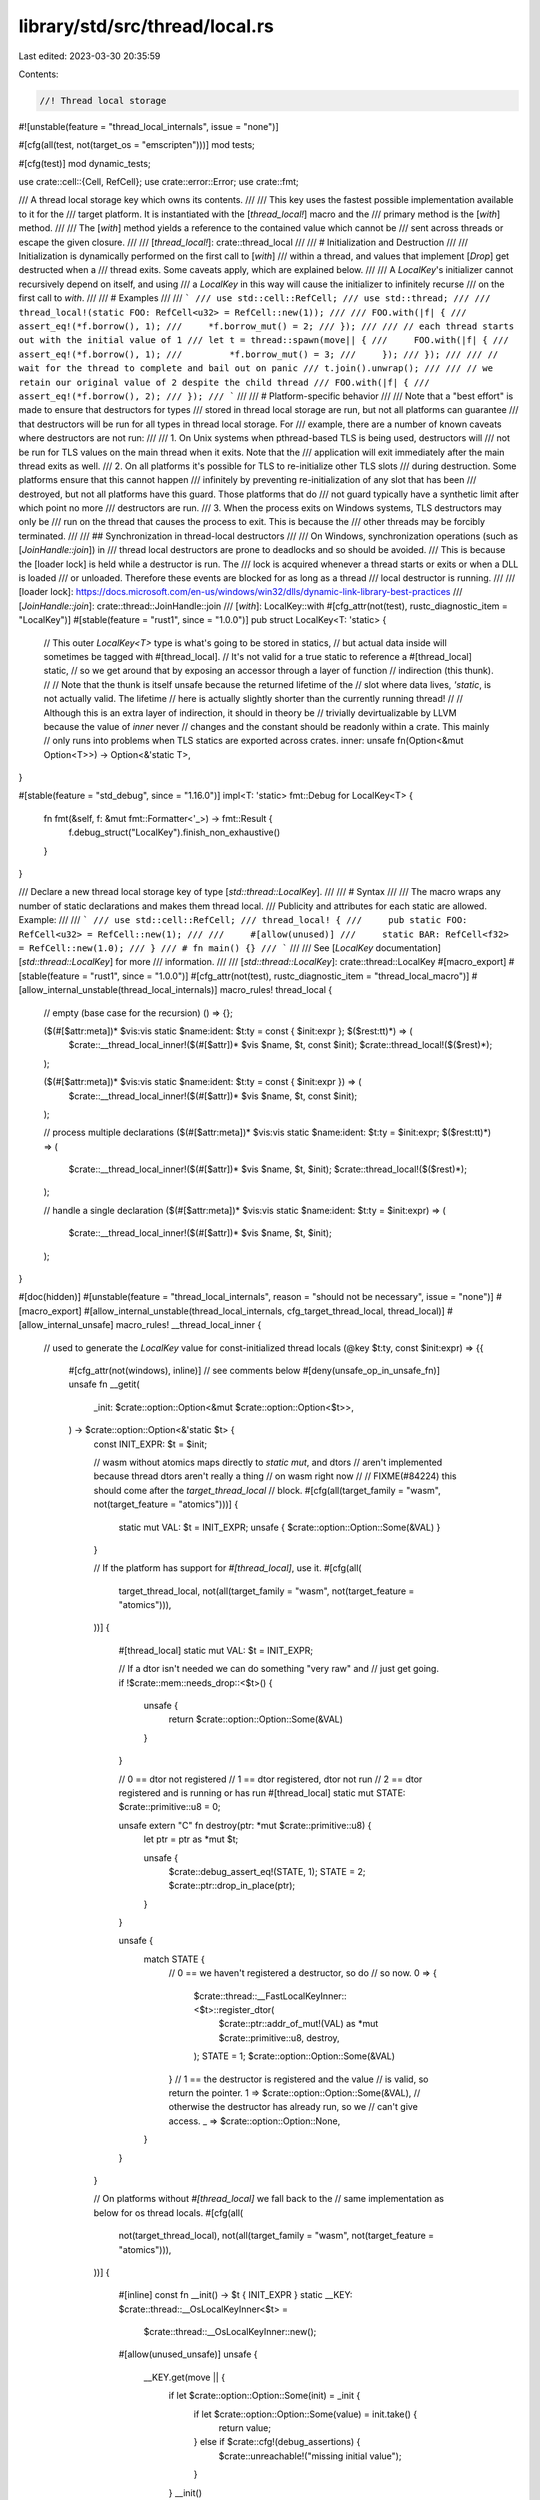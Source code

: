 library/std/src/thread/local.rs
===============================

Last edited: 2023-03-30 20:35:59

Contents:

.. code-block:: rs

    //! Thread local storage

#![unstable(feature = "thread_local_internals", issue = "none")]

#[cfg(all(test, not(target_os = "emscripten")))]
mod tests;

#[cfg(test)]
mod dynamic_tests;

use crate::cell::{Cell, RefCell};
use crate::error::Error;
use crate::fmt;

/// A thread local storage key which owns its contents.
///
/// This key uses the fastest possible implementation available to it for the
/// target platform. It is instantiated with the [`thread_local!`] macro and the
/// primary method is the [`with`] method.
///
/// The [`with`] method yields a reference to the contained value which cannot be
/// sent across threads or escape the given closure.
///
/// [`thread_local!`]: crate::thread_local
///
/// # Initialization and Destruction
///
/// Initialization is dynamically performed on the first call to [`with`]
/// within a thread, and values that implement [`Drop`] get destructed when a
/// thread exits. Some caveats apply, which are explained below.
///
/// A `LocalKey`'s initializer cannot recursively depend on itself, and using
/// a `LocalKey` in this way will cause the initializer to infinitely recurse
/// on the first call to `with`.
///
/// # Examples
///
/// ```
/// use std::cell::RefCell;
/// use std::thread;
///
/// thread_local!(static FOO: RefCell<u32> = RefCell::new(1));
///
/// FOO.with(|f| {
///     assert_eq!(*f.borrow(), 1);
///     *f.borrow_mut() = 2;
/// });
///
/// // each thread starts out with the initial value of 1
/// let t = thread::spawn(move|| {
///     FOO.with(|f| {
///         assert_eq!(*f.borrow(), 1);
///         *f.borrow_mut() = 3;
///     });
/// });
///
/// // wait for the thread to complete and bail out on panic
/// t.join().unwrap();
///
/// // we retain our original value of 2 despite the child thread
/// FOO.with(|f| {
///     assert_eq!(*f.borrow(), 2);
/// });
/// ```
///
/// # Platform-specific behavior
///
/// Note that a "best effort" is made to ensure that destructors for types
/// stored in thread local storage are run, but not all platforms can guarantee
/// that destructors will be run for all types in thread local storage. For
/// example, there are a number of known caveats where destructors are not run:
///
/// 1. On Unix systems when pthread-based TLS is being used, destructors will
///    not be run for TLS values on the main thread when it exits. Note that the
///    application will exit immediately after the main thread exits as well.
/// 2. On all platforms it's possible for TLS to re-initialize other TLS slots
///    during destruction. Some platforms ensure that this cannot happen
///    infinitely by preventing re-initialization of any slot that has been
///    destroyed, but not all platforms have this guard. Those platforms that do
///    not guard typically have a synthetic limit after which point no more
///    destructors are run.
/// 3. When the process exits on Windows systems, TLS destructors may only be
///    run on the thread that causes the process to exit. This is because the
///    other threads may be forcibly terminated.
///
/// ## Synchronization in thread-local destructors
///
/// On Windows, synchronization operations (such as [`JoinHandle::join`]) in
/// thread local destructors are prone to deadlocks and so should be avoided.
/// This is because the [loader lock] is held while a destructor is run. The
/// lock is acquired whenever a thread starts or exits or when a DLL is loaded
/// or unloaded. Therefore these events are blocked for as long as a thread
/// local destructor is running.
///
/// [loader lock]: https://docs.microsoft.com/en-us/windows/win32/dlls/dynamic-link-library-best-practices
/// [`JoinHandle::join`]: crate::thread::JoinHandle::join
/// [`with`]: LocalKey::with
#[cfg_attr(not(test), rustc_diagnostic_item = "LocalKey")]
#[stable(feature = "rust1", since = "1.0.0")]
pub struct LocalKey<T: 'static> {
    // This outer `LocalKey<T>` type is what's going to be stored in statics,
    // but actual data inside will sometimes be tagged with #[thread_local].
    // It's not valid for a true static to reference a #[thread_local] static,
    // so we get around that by exposing an accessor through a layer of function
    // indirection (this thunk).
    //
    // Note that the thunk is itself unsafe because the returned lifetime of the
    // slot where data lives, `'static`, is not actually valid. The lifetime
    // here is actually slightly shorter than the currently running thread!
    //
    // Although this is an extra layer of indirection, it should in theory be
    // trivially devirtualizable by LLVM because the value of `inner` never
    // changes and the constant should be readonly within a crate. This mainly
    // only runs into problems when TLS statics are exported across crates.
    inner: unsafe fn(Option<&mut Option<T>>) -> Option<&'static T>,
}

#[stable(feature = "std_debug", since = "1.16.0")]
impl<T: 'static> fmt::Debug for LocalKey<T> {
    fn fmt(&self, f: &mut fmt::Formatter<'_>) -> fmt::Result {
        f.debug_struct("LocalKey").finish_non_exhaustive()
    }
}

/// Declare a new thread local storage key of type [`std::thread::LocalKey`].
///
/// # Syntax
///
/// The macro wraps any number of static declarations and makes them thread local.
/// Publicity and attributes for each static are allowed. Example:
///
/// ```
/// use std::cell::RefCell;
/// thread_local! {
///     pub static FOO: RefCell<u32> = RefCell::new(1);
///
///     #[allow(unused)]
///     static BAR: RefCell<f32> = RefCell::new(1.0);
/// }
/// # fn main() {}
/// ```
///
/// See [`LocalKey` documentation][`std::thread::LocalKey`] for more
/// information.
///
/// [`std::thread::LocalKey`]: crate::thread::LocalKey
#[macro_export]
#[stable(feature = "rust1", since = "1.0.0")]
#[cfg_attr(not(test), rustc_diagnostic_item = "thread_local_macro")]
#[allow_internal_unstable(thread_local_internals)]
macro_rules! thread_local {
    // empty (base case for the recursion)
    () => {};

    ($(#[$attr:meta])* $vis:vis static $name:ident: $t:ty = const { $init:expr }; $($rest:tt)*) => (
        $crate::__thread_local_inner!($(#[$attr])* $vis $name, $t, const $init);
        $crate::thread_local!($($rest)*);
    );

    ($(#[$attr:meta])* $vis:vis static $name:ident: $t:ty = const { $init:expr }) => (
        $crate::__thread_local_inner!($(#[$attr])* $vis $name, $t, const $init);
    );

    // process multiple declarations
    ($(#[$attr:meta])* $vis:vis static $name:ident: $t:ty = $init:expr; $($rest:tt)*) => (
        $crate::__thread_local_inner!($(#[$attr])* $vis $name, $t, $init);
        $crate::thread_local!($($rest)*);
    );

    // handle a single declaration
    ($(#[$attr:meta])* $vis:vis static $name:ident: $t:ty = $init:expr) => (
        $crate::__thread_local_inner!($(#[$attr])* $vis $name, $t, $init);
    );
}

#[doc(hidden)]
#[unstable(feature = "thread_local_internals", reason = "should not be necessary", issue = "none")]
#[macro_export]
#[allow_internal_unstable(thread_local_internals, cfg_target_thread_local, thread_local)]
#[allow_internal_unsafe]
macro_rules! __thread_local_inner {
    // used to generate the `LocalKey` value for const-initialized thread locals
    (@key $t:ty, const $init:expr) => {{
        #[cfg_attr(not(windows), inline)] // see comments below
        #[deny(unsafe_op_in_unsafe_fn)]
        unsafe fn __getit(
            _init: $crate::option::Option<&mut $crate::option::Option<$t>>,
        ) -> $crate::option::Option<&'static $t> {
            const INIT_EXPR: $t = $init;

            // wasm without atomics maps directly to `static mut`, and dtors
            // aren't implemented because thread dtors aren't really a thing
            // on wasm right now
            //
            // FIXME(#84224) this should come after the `target_thread_local`
            // block.
            #[cfg(all(target_family = "wasm", not(target_feature = "atomics")))]
            {
                static mut VAL: $t = INIT_EXPR;
                unsafe { $crate::option::Option::Some(&VAL) }
            }

            // If the platform has support for `#[thread_local]`, use it.
            #[cfg(all(
                target_thread_local,
                not(all(target_family = "wasm", not(target_feature = "atomics"))),
            ))]
            {
                #[thread_local]
                static mut VAL: $t = INIT_EXPR;

                // If a dtor isn't needed we can do something "very raw" and
                // just get going.
                if !$crate::mem::needs_drop::<$t>() {
                    unsafe {
                        return $crate::option::Option::Some(&VAL)
                    }
                }

                // 0 == dtor not registered
                // 1 == dtor registered, dtor not run
                // 2 == dtor registered and is running or has run
                #[thread_local]
                static mut STATE: $crate::primitive::u8 = 0;

                unsafe extern "C" fn destroy(ptr: *mut $crate::primitive::u8) {
                    let ptr = ptr as *mut $t;

                    unsafe {
                        $crate::debug_assert_eq!(STATE, 1);
                        STATE = 2;
                        $crate::ptr::drop_in_place(ptr);
                    }
                }

                unsafe {
                    match STATE {
                        // 0 == we haven't registered a destructor, so do
                        //   so now.
                        0 => {
                            $crate::thread::__FastLocalKeyInner::<$t>::register_dtor(
                                $crate::ptr::addr_of_mut!(VAL) as *mut $crate::primitive::u8,
                                destroy,
                            );
                            STATE = 1;
                            $crate::option::Option::Some(&VAL)
                        }
                        // 1 == the destructor is registered and the value
                        //   is valid, so return the pointer.
                        1 => $crate::option::Option::Some(&VAL),
                        // otherwise the destructor has already run, so we
                        // can't give access.
                        _ => $crate::option::Option::None,
                    }
                }
            }

            // On platforms without `#[thread_local]` we fall back to the
            // same implementation as below for os thread locals.
            #[cfg(all(
                not(target_thread_local),
                not(all(target_family = "wasm", not(target_feature = "atomics"))),
            ))]
            {
                #[inline]
                const fn __init() -> $t { INIT_EXPR }
                static __KEY: $crate::thread::__OsLocalKeyInner<$t> =
                    $crate::thread::__OsLocalKeyInner::new();
                #[allow(unused_unsafe)]
                unsafe {
                    __KEY.get(move || {
                        if let $crate::option::Option::Some(init) = _init {
                            if let $crate::option::Option::Some(value) = init.take() {
                                return value;
                            } else if $crate::cfg!(debug_assertions) {
                                $crate::unreachable!("missing initial value");
                            }
                        }
                        __init()
                    })
                }
            }
        }

        unsafe {
            $crate::thread::LocalKey::new(__getit)
        }
    }};

    // used to generate the `LocalKey` value for `thread_local!`
    (@key $t:ty, $init:expr) => {
        {
            #[inline]
            fn __init() -> $t { $init }

            // When reading this function you might ask "why is this inlined
            // everywhere other than Windows?", and that's a very reasonable
            // question to ask. The short story is that it segfaults rustc if
            // this function is inlined. The longer story is that Windows looks
            // to not support `extern` references to thread locals across DLL
            // boundaries. This appears to at least not be supported in the ABI
            // that LLVM implements.
            //
            // Because of this we never inline on Windows, but we do inline on
            // other platforms (where external references to thread locals
            // across DLLs are supported). A better fix for this would be to
            // inline this function on Windows, but only for "statically linked"
            // components. For example if two separately compiled rlibs end up
            // getting linked into a DLL then it's fine to inline this function
            // across that boundary. It's only not fine to inline this function
            // across a DLL boundary. Unfortunately rustc doesn't currently
            // have this sort of logic available in an attribute, and it's not
            // clear that rustc is even equipped to answer this (it's more of a
            // Cargo question kinda). This means that, unfortunately, Windows
            // gets the pessimistic path for now where it's never inlined.
            //
            // The issue of "should enable on Windows sometimes" is #84933
            #[cfg_attr(not(windows), inline)]
            unsafe fn __getit(
                init: $crate::option::Option<&mut $crate::option::Option<$t>>,
            ) -> $crate::option::Option<&'static $t> {
                #[cfg(any(target_family = "solana", all(target_family = "wasm", not(target_feature = "atomics"))))]
                static __KEY: $crate::thread::__StaticLocalKeyInner<$t> =
                    $crate::thread::__StaticLocalKeyInner::new();

                #[thread_local]
                #[cfg(all(
                    target_thread_local,
                    not(any(target_family = "solana", all(target_family = "wasm", not(target_feature = "atomics")))),
                ))]
                static __KEY: $crate::thread::__FastLocalKeyInner<$t> =
                    $crate::thread::__FastLocalKeyInner::new();

                #[cfg(all(
                    not(target_thread_local),
                    not(any(target_family = "solana", all(target_family = "wasm", not(target_feature = "atomics")))),
                ))]
                static __KEY: $crate::thread::__OsLocalKeyInner<$t> =
                    $crate::thread::__OsLocalKeyInner::new();

                // FIXME: remove the #[allow(...)] marker when macros don't
                // raise warning for missing/extraneous unsafe blocks anymore.
                // See https://github.com/rust-lang/rust/issues/74838.
                #[allow(unused_unsafe)]
                unsafe {
                    __KEY.get(move || {
                        if let $crate::option::Option::Some(init) = init {
                            if let $crate::option::Option::Some(value) = init.take() {
                                return value;
                            } else if $crate::cfg!(debug_assertions) {
                                $crate::unreachable!("missing default value");
                            }
                        }
                        __init()
                    })
                }
            }

            unsafe {
                $crate::thread::LocalKey::new(__getit)
            }
        }
    };
    ($(#[$attr:meta])* $vis:vis $name:ident, $t:ty, $($init:tt)*) => {
        $(#[$attr])* $vis const $name: $crate::thread::LocalKey<$t> =
            $crate::__thread_local_inner!(@key $t, $($init)*);
    }
}

/// An error returned by [`LocalKey::try_with`](struct.LocalKey.html#method.try_with).
#[stable(feature = "thread_local_try_with", since = "1.26.0")]
#[non_exhaustive]
#[derive(Clone, Copy, Eq, PartialEq)]
pub struct AccessError;

#[stable(feature = "thread_local_try_with", since = "1.26.0")]
impl fmt::Debug for AccessError {
    fn fmt(&self, f: &mut fmt::Formatter<'_>) -> fmt::Result {
        f.debug_struct("AccessError").finish()
    }
}

#[stable(feature = "thread_local_try_with", since = "1.26.0")]
impl fmt::Display for AccessError {
    fn fmt(&self, f: &mut fmt::Formatter<'_>) -> fmt::Result {
        fmt::Display::fmt("already destroyed", f)
    }
}

#[stable(feature = "thread_local_try_with", since = "1.26.0")]
impl Error for AccessError {}

impl<T: 'static> LocalKey<T> {
    #[doc(hidden)]
    #[unstable(
        feature = "thread_local_internals",
        reason = "recently added to create a key",
        issue = "none"
    )]
    #[rustc_const_unstable(feature = "thread_local_internals", issue = "none")]
    pub const unsafe fn new(
        inner: unsafe fn(Option<&mut Option<T>>) -> Option<&'static T>,
    ) -> LocalKey<T> {
        LocalKey { inner }
    }

    /// Acquires a reference to the value in this TLS key.
    ///
    /// This will lazily initialize the value if this thread has not referenced
    /// this key yet.
    ///
    /// # Panics
    ///
    /// This function will `panic!()` if the key currently has its
    /// destructor running, and it **may** panic if the destructor has
    /// previously been run for this thread.
    #[stable(feature = "rust1", since = "1.0.0")]
    pub fn with<F, R>(&'static self, f: F) -> R
    where
        F: FnOnce(&T) -> R,
    {
        self.try_with(f).expect(
            "cannot access a Thread Local Storage value \
             during or after destruction",
        )
    }

    /// Acquires a reference to the value in this TLS key.
    ///
    /// This will lazily initialize the value if this thread has not referenced
    /// this key yet. If the key has been destroyed (which may happen if this is called
    /// in a destructor), this function will return an [`AccessError`].
    ///
    /// # Panics
    ///
    /// This function will still `panic!()` if the key is uninitialized and the
    /// key's initializer panics.
    #[stable(feature = "thread_local_try_with", since = "1.26.0")]
    #[inline]
    pub fn try_with<F, R>(&'static self, f: F) -> Result<R, AccessError>
    where
        F: FnOnce(&T) -> R,
    {
        unsafe {
            let thread_local = (self.inner)(None).ok_or(AccessError)?;
            Ok(f(thread_local))
        }
    }

    /// Acquires a reference to the value in this TLS key, initializing it with
    /// `init` if it wasn't already initialized on this thread.
    ///
    /// If `init` was used to initialize the thread local variable, `None` is
    /// passed as the first argument to `f`. If it was already initialized,
    /// `Some(init)` is passed to `f`.
    ///
    /// # Panics
    ///
    /// This function will panic if the key currently has its destructor
    /// running, and it **may** panic if the destructor has previously been run
    /// for this thread.
    fn initialize_with<F, R>(&'static self, init: T, f: F) -> R
    where
        F: FnOnce(Option<T>, &T) -> R,
    {
        unsafe {
            let mut init = Some(init);
            let reference = (self.inner)(Some(&mut init)).expect(
                "cannot access a Thread Local Storage value \
                 during or after destruction",
            );
            f(init, reference)
        }
    }
}

impl<T: 'static> LocalKey<Cell<T>> {
    /// Sets or initializes the contained value.
    ///
    /// Unlike the other methods, this will *not* run the lazy initializer of
    /// the thread local. Instead, it will be directly initialized with the
    /// given value if it wasn't initialized yet.
    ///
    /// # Panics
    ///
    /// Panics if the key currently has its destructor running,
    /// and it **may** panic if the destructor has previously been run for this thread.
    ///
    /// # Examples
    ///
    /// ```
    /// #![feature(local_key_cell_methods)]
    /// use std::cell::Cell;
    ///
    /// thread_local! {
    ///     static X: Cell<i32> = panic!("!");
    /// }
    ///
    /// // Calling X.get() here would result in a panic.
    ///
    /// X.set(123); // But X.set() is fine, as it skips the initializer above.
    ///
    /// assert_eq!(X.get(), 123);
    /// ```
    #[unstable(feature = "local_key_cell_methods", issue = "92122")]
    pub fn set(&'static self, value: T) {
        self.initialize_with(Cell::new(value), |value, cell| {
            if let Some(value) = value {
                // The cell was already initialized, so `value` wasn't used to
                // initialize it. So we overwrite the current value with the
                // new one instead.
                cell.set(value.into_inner());
            }
        });
    }

    /// Returns a copy of the contained value.
    ///
    /// This will lazily initialize the value if this thread has not referenced
    /// this key yet.
    ///
    /// # Panics
    ///
    /// Panics if the key currently has its destructor running,
    /// and it **may** panic if the destructor has previously been run for this thread.
    ///
    /// # Examples
    ///
    /// ```
    /// #![feature(local_key_cell_methods)]
    /// use std::cell::Cell;
    ///
    /// thread_local! {
    ///     static X: Cell<i32> = Cell::new(1);
    /// }
    ///
    /// assert_eq!(X.get(), 1);
    /// ```
    #[unstable(feature = "local_key_cell_methods", issue = "92122")]
    pub fn get(&'static self) -> T
    where
        T: Copy,
    {
        self.with(|cell| cell.get())
    }

    /// Takes the contained value, leaving `Default::default()` in its place.
    ///
    /// This will lazily initialize the value if this thread has not referenced
    /// this key yet.
    ///
    /// # Panics
    ///
    /// Panics if the key currently has its destructor running,
    /// and it **may** panic if the destructor has previously been run for this thread.
    ///
    /// # Examples
    ///
    /// ```
    /// #![feature(local_key_cell_methods)]
    /// use std::cell::Cell;
    ///
    /// thread_local! {
    ///     static X: Cell<Option<i32>> = Cell::new(Some(1));
    /// }
    ///
    /// assert_eq!(X.take(), Some(1));
    /// assert_eq!(X.take(), None);
    /// ```
    #[unstable(feature = "local_key_cell_methods", issue = "92122")]
    pub fn take(&'static self) -> T
    where
        T: Default,
    {
        self.with(|cell| cell.take())
    }

    /// Replaces the contained value, returning the old value.
    ///
    /// This will lazily initialize the value if this thread has not referenced
    /// this key yet.
    ///
    /// # Panics
    ///
    /// Panics if the key currently has its destructor running,
    /// and it **may** panic if the destructor has previously been run for this thread.
    ///
    /// # Examples
    ///
    /// ```
    /// #![feature(local_key_cell_methods)]
    /// use std::cell::Cell;
    ///
    /// thread_local! {
    ///     static X: Cell<i32> = Cell::new(1);
    /// }
    ///
    /// assert_eq!(X.replace(2), 1);
    /// assert_eq!(X.replace(3), 2);
    /// ```
    #[unstable(feature = "local_key_cell_methods", issue = "92122")]
    pub fn replace(&'static self, value: T) -> T {
        self.with(|cell| cell.replace(value))
    }
}

impl<T: 'static> LocalKey<RefCell<T>> {
    /// Acquires a reference to the contained value.
    ///
    /// This will lazily initialize the value if this thread has not referenced
    /// this key yet.
    ///
    /// # Panics
    ///
    /// Panics if the value is currently mutably borrowed.
    ///
    /// Panics if the key currently has its destructor running,
    /// and it **may** panic if the destructor has previously been run for this thread.
    ///
    /// # Example
    ///
    /// ```
    /// #![feature(local_key_cell_methods)]
    /// use std::cell::RefCell;
    ///
    /// thread_local! {
    ///     static X: RefCell<Vec<i32>> = RefCell::new(Vec::new());
    /// }
    ///
    /// X.with_borrow(|v| assert!(v.is_empty()));
    /// ```
    #[unstable(feature = "local_key_cell_methods", issue = "92122")]
    pub fn with_borrow<F, R>(&'static self, f: F) -> R
    where
        F: FnOnce(&T) -> R,
    {
        self.with(|cell| f(&cell.borrow()))
    }

    /// Acquires a mutable reference to the contained value.
    ///
    /// This will lazily initialize the value if this thread has not referenced
    /// this key yet.
    ///
    /// # Panics
    ///
    /// Panics if the value is currently borrowed.
    ///
    /// Panics if the key currently has its destructor running,
    /// and it **may** panic if the destructor has previously been run for this thread.
    ///
    /// # Example
    ///
    /// ```
    /// #![feature(local_key_cell_methods)]
    /// use std::cell::RefCell;
    ///
    /// thread_local! {
    ///     static X: RefCell<Vec<i32>> = RefCell::new(Vec::new());
    /// }
    ///
    /// X.with_borrow_mut(|v| v.push(1));
    ///
    /// X.with_borrow(|v| assert_eq!(*v, vec![1]));
    /// ```
    #[unstable(feature = "local_key_cell_methods", issue = "92122")]
    pub fn with_borrow_mut<F, R>(&'static self, f: F) -> R
    where
        F: FnOnce(&mut T) -> R,
    {
        self.with(|cell| f(&mut cell.borrow_mut()))
    }

    /// Sets or initializes the contained value.
    ///
    /// Unlike the other methods, this will *not* run the lazy initializer of
    /// the thread local. Instead, it will be directly initialized with the
    /// given value if it wasn't initialized yet.
    ///
    /// # Panics
    ///
    /// Panics if the value is currently borrowed.
    ///
    /// Panics if the key currently has its destructor running,
    /// and it **may** panic if the destructor has previously been run for this thread.
    ///
    /// # Examples
    ///
    /// ```
    /// #![feature(local_key_cell_methods)]
    /// use std::cell::RefCell;
    ///
    /// thread_local! {
    ///     static X: RefCell<Vec<i32>> = panic!("!");
    /// }
    ///
    /// // Calling X.with() here would result in a panic.
    ///
    /// X.set(vec![1, 2, 3]); // But X.set() is fine, as it skips the initializer above.
    ///
    /// X.with_borrow(|v| assert_eq!(*v, vec![1, 2, 3]));
    /// ```
    #[unstable(feature = "local_key_cell_methods", issue = "92122")]
    pub fn set(&'static self, value: T) {
        self.initialize_with(RefCell::new(value), |value, cell| {
            if let Some(value) = value {
                // The cell was already initialized, so `value` wasn't used to
                // initialize it. So we overwrite the current value with the
                // new one instead.
                *cell.borrow_mut() = value.into_inner();
            }
        });
    }

    /// Takes the contained value, leaving `Default::default()` in its place.
    ///
    /// This will lazily initialize the value if this thread has not referenced
    /// this key yet.
    ///
    /// # Panics
    ///
    /// Panics if the value is currently borrowed.
    ///
    /// Panics if the key currently has its destructor running,
    /// and it **may** panic if the destructor has previously been run for this thread.
    ///
    /// # Examples
    ///
    /// ```
    /// #![feature(local_key_cell_methods)]
    /// use std::cell::RefCell;
    ///
    /// thread_local! {
    ///     static X: RefCell<Vec<i32>> = RefCell::new(Vec::new());
    /// }
    ///
    /// X.with_borrow_mut(|v| v.push(1));
    ///
    /// let a = X.take();
    ///
    /// assert_eq!(a, vec![1]);
    ///
    /// X.with_borrow(|v| assert!(v.is_empty()));
    /// ```
    #[unstable(feature = "local_key_cell_methods", issue = "92122")]
    pub fn take(&'static self) -> T
    where
        T: Default,
    {
        self.with(|cell| cell.take())
    }

    /// Replaces the contained value, returning the old value.
    ///
    /// # Panics
    ///
    /// Panics if the value is currently borrowed.
    ///
    /// Panics if the key currently has its destructor running,
    /// and it **may** panic if the destructor has previously been run for this thread.
    ///
    /// # Examples
    ///
    /// ```
    /// #![feature(local_key_cell_methods)]
    /// use std::cell::RefCell;
    ///
    /// thread_local! {
    ///     static X: RefCell<Vec<i32>> = RefCell::new(Vec::new());
    /// }
    ///
    /// let prev = X.replace(vec![1, 2, 3]);
    /// assert!(prev.is_empty());
    ///
    /// X.with_borrow(|v| assert_eq!(*v, vec![1, 2, 3]));
    /// ```
    #[unstable(feature = "local_key_cell_methods", issue = "92122")]
    pub fn replace(&'static self, value: T) -> T {
        self.with(|cell| cell.replace(value))
    }
}

mod lazy {
    use crate::cell::UnsafeCell;
    use crate::hint;
    use crate::mem;

    pub struct LazyKeyInner<T> {
        inner: UnsafeCell<Option<T>>,
    }

    impl<T> LazyKeyInner<T> {
        pub const fn new() -> LazyKeyInner<T> {
            LazyKeyInner { inner: UnsafeCell::new(None) }
        }

        pub unsafe fn get(&self) -> Option<&'static T> {
            // SAFETY: The caller must ensure no reference is ever handed out to
            // the inner cell nor mutable reference to the Option<T> inside said
            // cell. This make it safe to hand a reference, though the lifetime
            // of 'static is itself unsafe, making the get method unsafe.
            unsafe { (*self.inner.get()).as_ref() }
        }

        /// The caller must ensure that no reference is active: this method
        /// needs unique access.
        pub unsafe fn initialize<F: FnOnce() -> T>(&self, init: F) -> &'static T {
            // Execute the initialization up front, *then* move it into our slot,
            // just in case initialization fails.
            let value = init();
            let ptr = self.inner.get();

            // SAFETY:
            //
            // note that this can in theory just be `*ptr = Some(value)`, but due to
            // the compiler will currently codegen that pattern with something like:
            //
            //      ptr::drop_in_place(ptr)
            //      ptr::write(ptr, Some(value))
            //
            // Due to this pattern it's possible for the destructor of the value in
            // `ptr` (e.g., if this is being recursively initialized) to re-access
            // TLS, in which case there will be a `&` and `&mut` pointer to the same
            // value (an aliasing violation). To avoid setting the "I'm running a
            // destructor" flag we just use `mem::replace` which should sequence the
            // operations a little differently and make this safe to call.
            //
            // The precondition also ensures that we are the only one accessing
            // `self` at the moment so replacing is fine.
            unsafe {
                let _ = mem::replace(&mut *ptr, Some(value));
            }

            // SAFETY: With the call to `mem::replace` it is guaranteed there is
            // a `Some` behind `ptr`, not a `None` so `unreachable_unchecked`
            // will never be reached.
            unsafe {
                // After storing `Some` we want to get a reference to the contents of
                // what we just stored. While we could use `unwrap` here and it should
                // always work it empirically doesn't seem to always get optimized away,
                // which means that using something like `try_with` can pull in
                // panicking code and cause a large size bloat.
                match *ptr {
                    Some(ref x) => x,
                    None => hint::unreachable_unchecked(),
                }
            }
        }

        /// The other methods hand out references while taking &self.
        /// As such, callers of this method must ensure no `&` and `&mut` are
        /// available and used at the same time.
        #[allow(unused)]
        pub unsafe fn take(&mut self) -> Option<T> {
            // SAFETY: See doc comment for this method.
            unsafe { (*self.inner.get()).take() }
        }
    }
}

/// On some targets like wasm there's no threads, so no need to generate
/// thread locals and we can instead just use plain statics!
#[doc(hidden)]
#[cfg(any(target_family = "solana", all(target_family = "wasm", not(target_feature = "atomics"))))]
pub mod statik {
    use super::lazy::LazyKeyInner;
    use crate::fmt;

    pub struct Key<T> {
        inner: LazyKeyInner<T>,
    }

    unsafe impl<T> Sync for Key<T> {}

    impl<T> fmt::Debug for Key<T> {
        fn fmt(&self, f: &mut fmt::Formatter<'_>) -> fmt::Result {
            f.debug_struct("Key").finish_non_exhaustive()
        }
    }

    impl<T> Key<T> {
        pub const fn new() -> Key<T> {
            Key { inner: LazyKeyInner::new() }
        }

        pub unsafe fn get(&self, init: impl FnOnce() -> T) -> Option<&'static T> {
            // SAFETY: The caller must ensure no reference is ever handed out to
            // the inner cell nor mutable reference to the Option<T> inside said
            // cell. This make it safe to hand a reference, though the lifetime
            // of 'static is itself unsafe, making the get method unsafe.
            let value = unsafe {
                match self.inner.get() {
                    Some(ref value) => value,
                    None => self.inner.initialize(init),
                }
            };

            Some(value)
        }
    }
}

#[doc(hidden)]
#[cfg(all(target_thread_local, not(all(target_family = "wasm", not(target_feature = "atomics"))),))]
pub mod fast {
    use super::lazy::LazyKeyInner;
    use crate::cell::Cell;
    use crate::sys::thread_local_dtor::register_dtor;
    use crate::{fmt, mem, panic};

    #[derive(Copy, Clone)]
    enum DtorState {
        Unregistered,
        Registered,
        RunningOrHasRun,
    }

    // This data structure has been carefully constructed so that the fast path
    // only contains one branch on x86. That optimization is necessary to avoid
    // duplicated tls lookups on OSX.
    //
    // LLVM issue: https://bugs.llvm.org/show_bug.cgi?id=41722
    pub struct Key<T> {
        // If `LazyKeyInner::get` returns `None`, that indicates either:
        //   * The value has never been initialized
        //   * The value is being recursively initialized
        //   * The value has already been destroyed or is being destroyed
        // To determine which kind of `None`, check `dtor_state`.
        //
        // This is very optimizer friendly for the fast path - initialized but
        // not yet dropped.
        inner: LazyKeyInner<T>,

        // Metadata to keep track of the state of the destructor. Remember that
        // this variable is thread-local, not global.
        dtor_state: Cell<DtorState>,
    }

    impl<T> fmt::Debug for Key<T> {
        fn fmt(&self, f: &mut fmt::Formatter<'_>) -> fmt::Result {
            f.debug_struct("Key").finish_non_exhaustive()
        }
    }

    impl<T> Key<T> {
        pub const fn new() -> Key<T> {
            Key { inner: LazyKeyInner::new(), dtor_state: Cell::new(DtorState::Unregistered) }
        }

        // note that this is just a publicly-callable function only for the
        // const-initialized form of thread locals, basically a way to call the
        // free `register_dtor` function defined elsewhere in std.
        pub unsafe fn register_dtor(a: *mut u8, dtor: unsafe extern "C" fn(*mut u8)) {
            unsafe {
                register_dtor(a, dtor);
            }
        }

        pub unsafe fn get<F: FnOnce() -> T>(&self, init: F) -> Option<&'static T> {
            // SAFETY: See the definitions of `LazyKeyInner::get` and
            // `try_initialize` for more information.
            //
            // The caller must ensure no mutable references are ever active to
            // the inner cell or the inner T when this is called.
            // The `try_initialize` is dependant on the passed `init` function
            // for this.
            unsafe {
                match self.inner.get() {
                    Some(val) => Some(val),
                    None => self.try_initialize(init),
                }
            }
        }

        // `try_initialize` is only called once per fast thread local variable,
        // except in corner cases where thread_local dtors reference other
        // thread_local's, or it is being recursively initialized.
        //
        // Macos: Inlining this function can cause two `tlv_get_addr` calls to
        // be performed for every call to `Key::get`.
        // LLVM issue: https://bugs.llvm.org/show_bug.cgi?id=41722
        #[inline(never)]
        unsafe fn try_initialize<F: FnOnce() -> T>(&self, init: F) -> Option<&'static T> {
            // SAFETY: See comment above (this function doc).
            if !mem::needs_drop::<T>() || unsafe { self.try_register_dtor() } {
                // SAFETY: See comment above (this function doc).
                Some(unsafe { self.inner.initialize(init) })
            } else {
                None
            }
        }

        // `try_register_dtor` is only called once per fast thread local
        // variable, except in corner cases where thread_local dtors reference
        // other thread_local's, or it is being recursively initialized.
        unsafe fn try_register_dtor(&self) -> bool {
            match self.dtor_state.get() {
                DtorState::Unregistered => {
                    // SAFETY: dtor registration happens before initialization.
                    // Passing `self` as a pointer while using `destroy_value<T>`
                    // is safe because the function will build a pointer to a
                    // Key<T>, which is the type of self and so find the correct
                    // size.
                    unsafe { register_dtor(self as *const _ as *mut u8, destroy_value::<T>) };
                    self.dtor_state.set(DtorState::Registered);
                    true
                }
                DtorState::Registered => {
                    // recursively initialized
                    true
                }
                DtorState::RunningOrHasRun => false,
            }
        }
    }

    unsafe extern "C" fn destroy_value<T>(ptr: *mut u8) {
        let ptr = ptr as *mut Key<T>;

        // SAFETY:
        //
        // The pointer `ptr` has been built just above and comes from
        // `try_register_dtor` where it is originally a Key<T> coming from `self`,
        // making it non-NUL and of the correct type.
        //
        // Right before we run the user destructor be sure to set the
        // `Option<T>` to `None`, and `dtor_state` to `RunningOrHasRun`. This
        // causes future calls to `get` to run `try_initialize_drop` again,
        // which will now fail, and return `None`.
        //
        // Wrap the call in a catch to ensure unwinding is caught in the event
        // a panic takes place in a destructor.
        if let Err(_) = panic::catch_unwind(panic::AssertUnwindSafe(|| unsafe {
            let value = (*ptr).inner.take();
            (*ptr).dtor_state.set(DtorState::RunningOrHasRun);
            drop(value);
        })) {
            rtabort!("thread local panicked on drop");
        }
    }
}

#[doc(hidden)]
#[cfg(all(
    not(target_thread_local),
    not(all(target_family = "wasm", not(target_feature = "atomics"))),
))]
pub mod os {
    use super::lazy::LazyKeyInner;
    use crate::cell::Cell;
    use crate::sys_common::thread_local_key::StaticKey as OsStaticKey;
    use crate::{fmt, marker, panic, ptr};

    /// Use a regular global static to store this key; the state provided will then be
    /// thread-local.
    pub struct Key<T> {
        // OS-TLS key that we'll use to key off.
        os: OsStaticKey,
        marker: marker::PhantomData<Cell<T>>,
    }

    impl<T> fmt::Debug for Key<T> {
        fn fmt(&self, f: &mut fmt::Formatter<'_>) -> fmt::Result {
            f.debug_struct("Key").finish_non_exhaustive()
        }
    }

    unsafe impl<T> Sync for Key<T> {}

    struct Value<T: 'static> {
        inner: LazyKeyInner<T>,
        key: &'static Key<T>,
    }

    impl<T: 'static> Key<T> {
        #[rustc_const_unstable(feature = "thread_local_internals", issue = "none")]
        pub const fn new() -> Key<T> {
            Key { os: OsStaticKey::new(Some(destroy_value::<T>)), marker: marker::PhantomData }
        }

        /// It is a requirement for the caller to ensure that no mutable
        /// reference is active when this method is called.
        pub unsafe fn get(&'static self, init: impl FnOnce() -> T) -> Option<&'static T> {
            // SAFETY: See the documentation for this method.
            let ptr = unsafe { self.os.get() as *mut Value<T> };
            if ptr.addr() > 1 {
                // SAFETY: the check ensured the pointer is safe (its destructor
                // is not running) + it is coming from a trusted source (self).
                if let Some(ref value) = unsafe { (*ptr).inner.get() } {
                    return Some(value);
                }
            }
            // SAFETY: At this point we are sure we have no value and so
            // initializing (or trying to) is safe.
            unsafe { self.try_initialize(init) }
        }

        // `try_initialize` is only called once per os thread local variable,
        // except in corner cases where thread_local dtors reference other
        // thread_local's, or it is being recursively initialized.
        unsafe fn try_initialize(&'static self, init: impl FnOnce() -> T) -> Option<&'static T> {
            // SAFETY: No mutable references are ever handed out meaning getting
            // the value is ok.
            let ptr = unsafe { self.os.get() as *mut Value<T> };
            if ptr.addr() == 1 {
                // destructor is running
                return None;
            }

            let ptr = if ptr.is_null() {
                // If the lookup returned null, we haven't initialized our own
                // local copy, so do that now.
                let ptr: Box<Value<T>> = box Value { inner: LazyKeyInner::new(), key: self };
                let ptr = Box::into_raw(ptr);
                // SAFETY: At this point we are sure there is no value inside
                // ptr so setting it will not affect anyone else.
                unsafe {
                    self.os.set(ptr as *mut u8);
                }
                ptr
            } else {
                // recursive initialization
                ptr
            };

            // SAFETY: ptr has been ensured as non-NUL just above an so can be
            // dereferenced safely.
            unsafe { Some((*ptr).inner.initialize(init)) }
        }
    }

    unsafe extern "C" fn destroy_value<T: 'static>(ptr: *mut u8) {
        // SAFETY:
        //
        // The OS TLS ensures that this key contains a null value when this
        // destructor starts to run. We set it back to a sentinel value of 1 to
        // ensure that any future calls to `get` for this thread will return
        // `None`.
        //
        // Note that to prevent an infinite loop we reset it back to null right
        // before we return from the destructor ourselves.
        //
        // Wrap the call in a catch to ensure unwinding is caught in the event
        // a panic takes place in a destructor.
        if let Err(_) = panic::catch_unwind(|| unsafe {
            let ptr = Box::from_raw(ptr as *mut Value<T>);
            let key = ptr.key;
            key.os.set(ptr::invalid_mut(1));
            drop(ptr);
            key.os.set(ptr::null_mut());
        }) {
            rtabort!("thread local panicked on drop");
        }
    }
}


